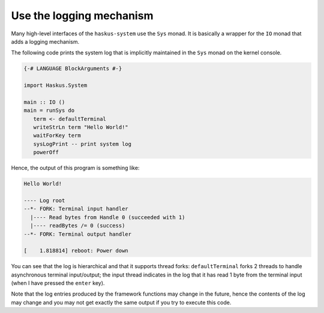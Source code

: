==============================================================================
Use the logging mechanism
==============================================================================

Many high-level interfaces of the ``haskus-system`` use the ``Sys`` monad. It is
basically a wrapper for the ``IO`` monad that adds a logging mechanism.

The following code prints the system log that is implicitly maintained in the
``Sys`` monad on the kernel console.

.. code:: haskell

   {-# LANGUAGE BlockArguments #-}

   import Haskus.System
   
   main :: IO ()
   main = runSys do
      term <- defaultTerminal
      writeStrLn term "Hello World!"
      waitForKey term
      sysLogPrint -- print system log
      powerOff

Hence, the output of this program is something like:

.. code:: text

   Hello World!
   
   ---- Log root
   --*- FORK: Terminal input handler
     |---- Read bytes from Handle 0 (succeeded with 1)
     |---- readBytes /= 0 (success)
   --*- FORK: Terminal output handler

   [    1.818814] reboot: Power down

You can see that the log is hierarchical and that it supports thread forks:
``defaultTerminal`` forks 2 threads to handle asynchronous terminal
input/output; the input thread indicates in the log that it has read 1 byte from
the terminal input (when I have pressed the ``enter`` key).

Note that the log entries produced by the framework functions may change in the
future, hence the contents of the log may change and you may not get exactly the
same output if you try to execute this code.
